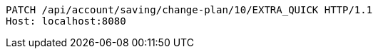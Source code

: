 [source,http,options="nowrap"]
----
PATCH /api/account/saving/change-plan/10/EXTRA_QUICK HTTP/1.1
Host: localhost:8080

----